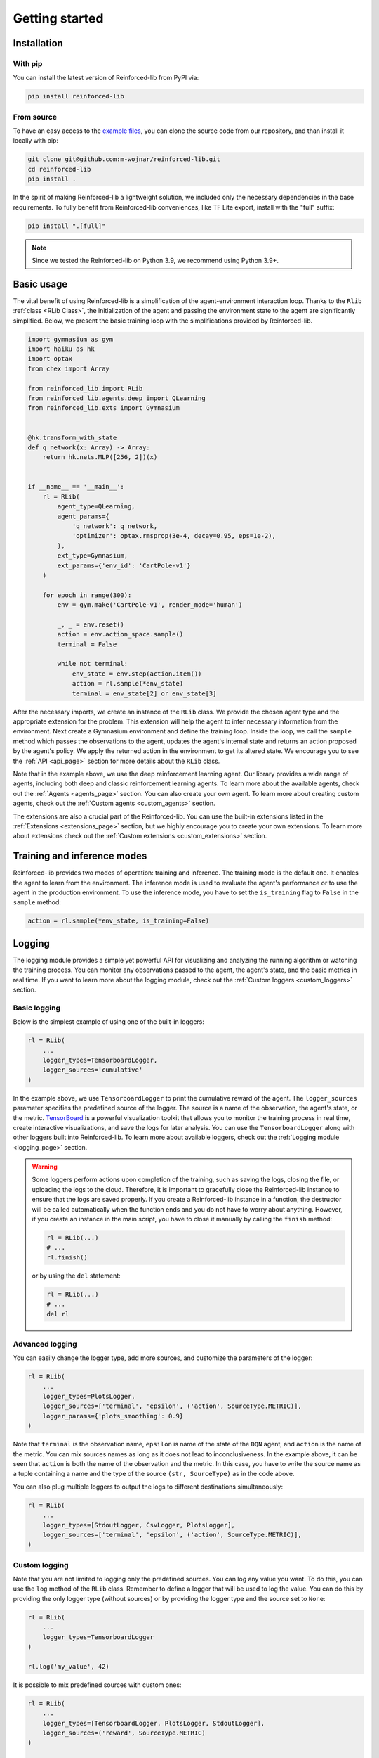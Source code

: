 .. _getting_started_page:

Getting started
===============

Installation
------------

With pip
~~~~~~~~

You can install the latest version of Reinforced-lib from PyPI via:

.. code-block:: bash

    pip install reinforced-lib

From source 
~~~~~~~~~~~

To have an easy access to the `example files <https://github.com/m-wojnar/reinforced-lib/tree/main/examples>`_,
you can clone the source code from our repository, and than install it locally with pip:

.. code-block:: bash

    git clone git@github.com:m-wojnar/reinforced-lib.git
    cd reinforced-lib
    pip install .

In the spirit of making Reinforced-lib a lightweight solution, we included only the necessary dependencies in the base requirements. To fully benefit from Reinforced-lib conveniences, like TF Lite export, install with the "full" suffix:

.. code-block:: bash

    pip install ".[full]"


.. note::

    Since we tested the Reinforced-lib on Python 3.9, we recommend using Python 3.9+.


Basic usage
-----------

The vital benefit of using Reinforced-lib is a simplification of the agent-environment interaction loop. Thanks to the
``Rlib`` :ref:`class <RLib Class>`, the initialization of the agent and passing the environment state to the agent are
significantly simplified. Below, we present the basic training loop with the simplifications provided by Reinforced-lib.

.. code-block:: python

    import gymnasium as gym
    import haiku as hk
    import optax
    from chex import Array

    from reinforced_lib import RLib
    from reinforced_lib.agents.deep import QLearning
    from reinforced_lib.exts import Gymnasium


    @hk.transform_with_state
    def q_network(x: Array) -> Array:
        return hk.nets.MLP([256, 2])(x)


    if __name__ == '__main__':
        rl = RLib(
            agent_type=QLearning,
            agent_params={
                'q_network': q_network,
                'optimizer': optax.rmsprop(3e-4, decay=0.95, eps=1e-2),
            },
            ext_type=Gymnasium,
            ext_params={'env_id': 'CartPole-v1'}
        )

        for epoch in range(300):
            env = gym.make('CartPole-v1', render_mode='human')

            _, _ = env.reset()
            action = env.action_space.sample()
            terminal = False

            while not terminal:
                env_state = env.step(action.item())
                action = rl.sample(*env_state)
                terminal = env_state[2] or env_state[3]

After the necessary imports, we create an instance of the ``RLib`` class. We provide the chosen
agent type and the appropriate extension for the problem. This extension will help the agent to infer necessary
information from the environment. Next create a Gymnasium environment and define the training loop. Inside the loop,
we call the ``sample`` method which passes the observations to the agent, updates the agent's internal state
and returns an action proposed by the agent's policy. We apply the returned action in the environment to get its
altered state. We encourage you to see the :ref:`API <api_page>` section for more details about the ``RLib`` class.

Note that in the example above, we use the deep reinforcement learning agent. Our library provides a wide range of
agents, including both deep and classic reinforcement learning agents. To learn more about the available agents,
check out the :ref:`Agents <agents_page>` section. You can also create your own agent. To learn more about creating
custom agents, check out the :ref:`Custom agents <custom_agents>` section.

The extensions are also a crucial part of the Reinforced-lib. You can use the built-in extensions listed in the
:ref:`Extensions <extensions_page>` section, but we highly encourage you to create your own extensions. To learn more
about extensions check out the :ref:`Custom extensions <custom_extensions>` section.

Training and inference modes
----------------------------

Reinforced-lib provides two modes of operation: training and inference. The training mode is the default one. It
enables the agent to learn from the environment. The inference mode is used to evaluate the agent's performance
or to use the agent in the production environment. To use the inference mode, you have to set the ``is_training``
flag to ``False`` in the ``sample`` method:

.. code-block:: python

    action = rl.sample(*env_state, is_training=False)


Logging
-------

The logging module provides a simple yet powerful API for visualizing and analyzing the running algorithm or watching
the training process. You can monitor any observations passed to the agent, the agent's state, and the basic metrics in
real time. If you want to learn more about the logging module, check out the :ref:`Custom loggers <custom_loggers>`
section.

Basic logging
~~~~~~~~~~~~~

Below is the simplest example of using one of the built-in loggers:

.. code-block:: python

    rl = RLib(
        ...
        logger_types=TensorboardLogger,
        logger_sources='cumulative'
    )

In the example above, we use ``TensorboardLogger`` to print the cumulative reward of the agent. The ``logger_sources``
parameter specifies the predefined source of the logger. The source is a name of the observation, the agent's state,
or the metric. `TensorBoard <https://www.tensorflow.org/tensorboard>`_ is a powerful visualization toolkit that
allows you to monitor the training process in real time, create interactive visualizations, and save the logs for later
analysis. You can use the ``TensorboardLogger`` along with other loggers built into Reinforced-lib. To learn more about
available loggers, check out the :ref:`Logging module <logging_page>` section.

.. warning::

    Some loggers perform actions upon completion of the training, such as saving the logs, closing the file, or
    uploading the logs to the cloud. Therefore, it is important to gracefully close the Reinforced-lib instance
    to ensure that the logs are saved properly. If you create a Reinforced-lib instance in a function, the destructor
    will be called automatically when the function ends and you do not have to worry about anything. However, if
    you create an instance in the main script, you have to close it manually by calling the ``finish`` method:

    .. code-block:: python

        rl = RLib(...)
        # ...
        rl.finish()

    or by using the ``del`` statement:

    .. code-block:: python

        rl = RLib(...)
        # ...
        del rl

Advanced logging
~~~~~~~~~~~~~~~~

You can easily change the logger type, add more sources, and customize the parameters of the logger:

.. code-block:: python

    rl = RLib(
        ...
        logger_types=PlotsLogger,
        logger_sources=['terminal', 'epsilon', ('action', SourceType.METRIC)],
        logger_params={'plots_smoothing': 0.9}
    )

Note that ``terminal`` is the observation name, ``epsilon`` is name of the state of the ``DQN`` agent,
and ``action`` is the name of the metric. You can mix sources names as long as it does not lead to inconclusiveness.
In the example above, it can be seen that ``action`` is both the name of the observation and the metric. In this case,
you have to write the source name as a tuple containing a name and the type of the source ``(str, SourceType)``
as in the code above.

You can also plug multiple loggers to output the logs to different destinations simultaneously:

.. code-block:: python

    rl = RLib(
        ...
        logger_types=[StdoutLogger, CsvLogger, PlotsLogger],
        logger_sources=['terminal', 'epsilon', ('action', SourceType.METRIC)],
    )


Custom logging
~~~~~~~~~~~~~~

Note that you are not limited to logging only the predefined sources. You can log any value you want. To do this,
you can use the ``log`` method of the ``RLib`` class. Remember to define a logger that will be used to log the value.
You can do this by providing the only logger type (without sources) or by providing the logger type and the source
set to ``None``:

.. code-block:: python

    rl = RLib(
        ...
        logger_types=TensorboardLogger
    )

    rl.log('my_value', 42)

It is possible to mix predefined sources with custom ones:

.. code-block:: python

    rl = RLib(
        ...
        logger_types=[TensorboardLogger, PlotsLogger, StdoutLogger],
        logger_sources=('reward', SourceType.METRIC)
    )

    rl.log('my_value', 42)

Of course, you can also create your own logger. To learn more about creating custom loggers, check out the
:ref:`Custom loggers <custom_loggers>` section.


Saving experiments
------------------

The ``RLib`` class provides an API for saving your experiment in a compressed ``.lz4`` format.
You can later reconstruct the experiment state and continue from the exact point where you ended or you can
alter some training parameters during the reloading process.


Full reconstruction
~~~~~~~~~~~~~~~~~~~

We can imagine a scenario where we set up the experiment, perform a little training, and then we need to take a break.
Therefore, we save the experiment at the latest state that we would later want to carry on from. When we are ready to continue
with the training, we load the whole experiment to a new RLib instance.

.. code-block:: python

    from reinforced_lib import RLib

    # Setting up the experiment
    rl = RLib(...)

    # Do some training
    # ...

    # Saving experiment state for later
    rl.save("<checkpoint-path>")

    # Do some other staff, quit the script if you want.

    # Load the saved training
    rl = RLib.load("<checkpoint-path>")

    # Continue the training
    # ...


Dynamic parameter change
~~~~~~~~~~~~~~~~~~~~~~~~~

Another feature of the saving mechanism is that it allows us to dynamically change training parameters.
Let us recall the above example and modify it a little. We now want to modify on-the-fly the learning rate of the
optimizer:

.. code-block:: python

    from reinforced_lib import RLib
    from reinforced_lib.agents.deep import QLearning
    from reinforced_lib.exts import Gymnasium

    # Setting up the experiment
    rl = RLib(
        agent_type=QLearning,
        agent_params={
            'q_network': q_network,
            'optimizer': optax.adam(1e-3),
        },
        ext_type=Gymnasium,
        ext_params={'env_id': 'CartPole-v1'}
    )

    # Do some training
    # ...

    # Saving experiment state for later
    rl.save("<checkpoint-path>")

    # Load the saved training with altered parameters
    rl = RLib.load(
        "<checkpoint-path>",
        agent_params={
            'q_network': q_network,
            'optimizer': optax.adam(1e-4),
        }
    )

    # Continue the training with new parameters
    # ...

You can change as many parameters as you want. The provided example is constrained only to the agent's
parameter alteration, but you can modify the extension's parameters in the same way. You can even completely
modify the loggers behaviour by providing new ones in ``logger_types``, ``logger_sources`` and ``logger_params``.


Automatic checkpointing
~~~~~~~~~~~~~~~~~~~~~~~~

The ``RLib`` class provides an API for automatic checkpointing. You can specify the frequency of
saving the experiment state and the path to the directory where the checkpoints will be saved. The checkpointing
mechanism is based on the ``save()`` method, so you can use the same API for reloading the experiment.

.. code-block:: python

    rl = RLib(
        ...
        auto_checkpoint=5,
        auto_checkpoint_path="<checkpoint-dir>"
    )

    # Do some training
    # ...

    # Load the saved training
    rl = RLib.load("<checkpoint-path>")

The ``auto_checkpoint`` parameter specifies the frequency of saving the experiment state (in this case every 5th update
of the agent). The ``auto_checkpoint_path`` parameter specifies the path to the directory where the checkpoints will be
saved.


Export to TF Lite
-----------------

Reinforced-lib offers a convenient API to export the agent to the `TensorFlow Lite <https://www.tensorflow.org/lite>`_
format, allowing seamless integration with embedded devices or deployment to production environments.

Exporting the agent
~~~~~~~~~~~~~~~~~~~

To export model you can leverage the  ``to_tflite`` method of the ``RLib`` class:

.. code-block:: python

    rl.to_tflite("<model-path>")

By default, the exported model will include the core functionalities of the agent, namely the ``init``, ``update``,
and ``sample`` methods. It's important to note that the ``init`` method will initialize the basic state of the agent.
For deep learning agents, this means the neural network weights will be randomly initialized, while for multi-armed
bandit agents, the state will be filled with default values.

Exporting with trained state
~~~~~~~~~~~~~~~~~~~~~~~~~~~~

If you wish to export the agent with the state of a specific trained agent, you can achieve this by providing the
``agent_id`` parameter:

.. code-block:: python

    rl.to_tflite("<model-path>", agent_id="<agent-id>")

By specifying the ``agent_id`` parameter, the exported model will be initialized with the state of the corresponding
agent.

Exporting for inference mode
~~~~~~~~~~~~~~~~~~~~~~~~~~~~

In some cases, you might only need the agent for inference purposes. To export the agent for inference mode, you need
to set the ``sample_only`` flag to ``True`` and provide the relevant ``agent_id`` parameter:

.. code-block:: python

    rl.to_tflite("<model-path>", agent_id="<agent-id>", sample_only=True)

In this scenario, the exported model will only contain the ``init`` and ``sample`` methods of the agent, and the
``init`` method will return the state of the specified agent.

Requirements
~~~~~~~~~~~~

.. note::

    To export the agent to the TensorFlow Lite format, the ``tensorflow`` package is required. To install the
    package, run the following command:

    .. code-block:: bash

        pip install tensorflow

All built-in agents are adapted to the seamless export to the TensorFlow Lite format. If you want to export a custom
agent, you need to implement the ``update_observation_space`` and ``sample_observation_space`` methods.  Although not
mandatory, we strongly encourage their implementation as they allow easy sampling of the parameters of the agent's
methods. To learn more about the agent's methods, check out the :ref:`Custom agents <custom_agents>` section.


64-bit floating-point precision
-------------------------------

By default, JAX uses 32-bit floating-point precision. However, in some cases, you might want to use 64-bit
floating-point precision. The easiest way to achieve this is to set the ``JAX_ENABLE_X64`` environment variable to
``True``:

.. code-block:: bash

    export JAX_ENABLE_X64=True

Alternatively, you can set the environment variable in your Python script:

.. code-block:: python

    import os
    os.environ['JAX_ENABLE_X64'] = 'True'


Real-world examples
-------------------

To help you get started and learn how to utilize Reinforced-lib in real-world scenarios, we have prepared a
comprehensive set of examples. We strongly encourage you to explore them in the dedicated
:ref:`Examples <examples_page>` section.

To access the source code of these examples, simply navigate to the `examples directory
<https://github.com/m-wojnar/reinforced-lib/tree/main/examples>`_ on our GitHub repository.
